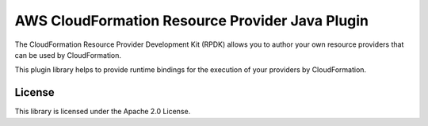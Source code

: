 AWS CloudFormation Resource Provider Java Plugin
================================================

The CloudFormation Resource Provider Development Kit (RPDK) allows you to author your own resource providers that can be used by CloudFormation.

This plugin library helps to provide runtime bindings for the execution of your providers by CloudFormation.

License
-------

This library is licensed under the Apache 2.0 License.
